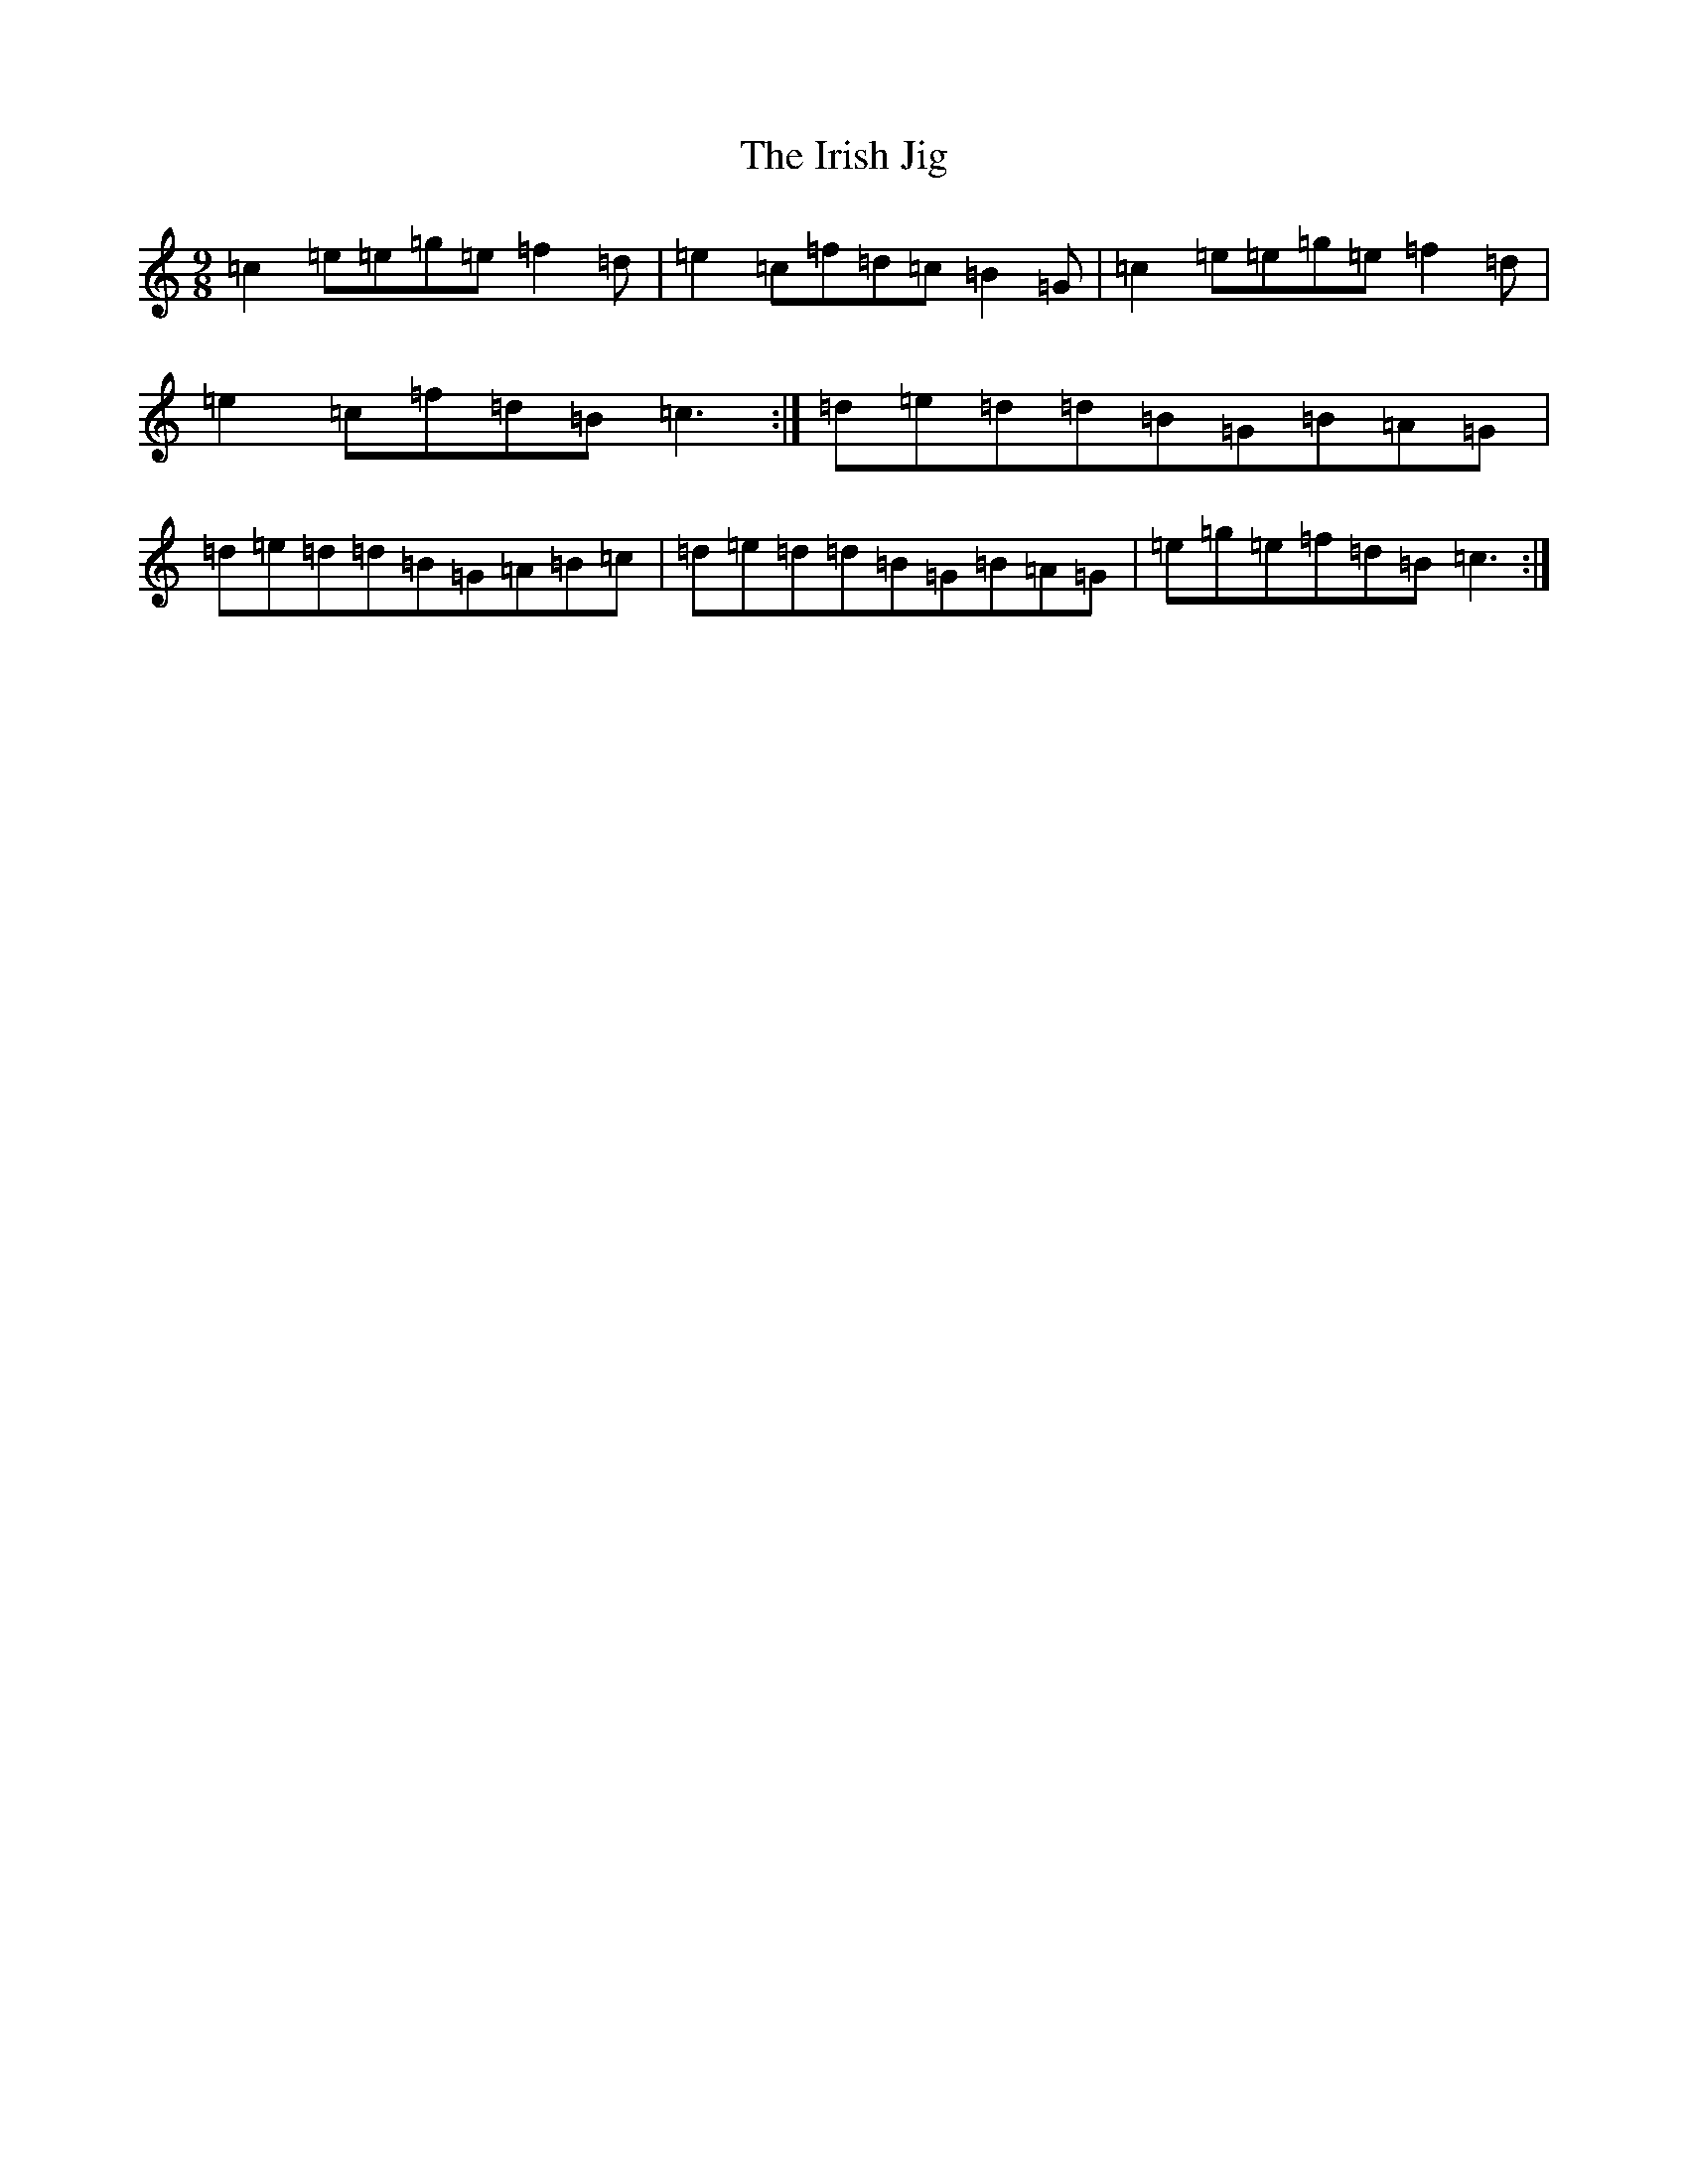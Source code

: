 X: 9954
T: Irish Jig, The
S: https://thesession.org/tunes/3673#setting3673
R: slip jig
M:9/8
L:1/8
K: C Major
=c2=e=e=g=e=f2=d|=e2=c=f=d=c=B2=G|=c2=e=e=g=e=f2=d|=e2=c=f=d=B=c3:|=d=e=d=d=B=G=B=A=G|=d=e=d=d=B=G=A=B=c|=d=e=d=d=B=G=B=A=G|=e=g=e=f=d=B=c3:|